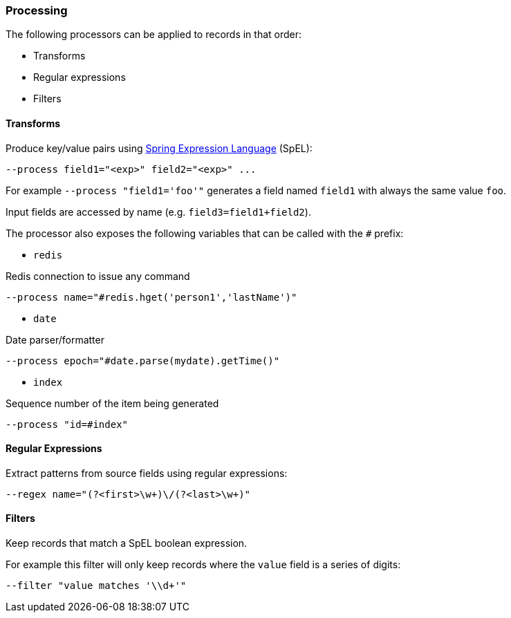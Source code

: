 === Processing

The following processors can be applied to records in that order:

* Transforms
* Regular expressions
* Filters

==== Transforms

Produce key/value pairs using https://docs.spring.io/spring/docs/current/spring-framework-reference/core.html#expressions[Spring Expression Language] (SpEL):

[source,bash]
----
--process field1="<exp>" field2="<exp>" ...
----

For example `--process "field1='foo'"` generates a field named `field1` with always the same value `foo`.

Input fields are accessed by name (e.g. `field3=field1+field2`).

The processor also exposes the following variables that can be called with the `#` prefix:

* `redis`

Redis connection to issue any command
[source,bash]
----
--process name="#redis.hget('person1','lastName')"
----

* `date`

Date parser/formatter
[source,bash]
----
--process epoch="#date.parse(mydate).getTime()"
----

* `index`

Sequence number of the item being generated
[source,bash]
----
--process "id=#index"
----

==== Regular Expressions

Extract patterns from source fields using regular expressions:

[source,bash]
----
--regex name="(?<first>\w+)\/(?<last>\w+)"
----

==== Filters

Keep records that match a SpEL boolean expression.

For example this filter will only keep records where the `value` field is a series of digits:
[source,bash]
----
--filter "value matches '\\d+'"
----

